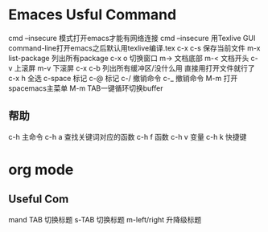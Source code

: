 
* Emaces Usful Command
cmd --insecure 模式打开emacs才能有网络连接
cmd --insecure 用Texlive GUI command-line打开emacs之后默认用texlive编译.tex
c-x c-s 保存当前文件
m-x list-package 列出所有package
c-x o 切换窗口
m-> 文档底部
m-< 文档开头
c-v 上滚屏
m-v 下滚屏
c-x c-b 列出所有缓冲区/没什么用 直接用打开文件就行了
c-x h 全选
c-space 标记
c-@     标记
c-/ 撤销命令
c-_ 撤销命令
M-m 打开spacemacs主菜单
M-m TAB一键循环切换buffer
** 帮助
c-h 主命令
c-h a 查找关键词对应的函数
c-h f 函数
c-h v 变量
c-h k 快捷键
* org mode 
** Useful Com
mand
TAB 切换标题
s-TAB 切换标题
m-left/right 升降级标题

